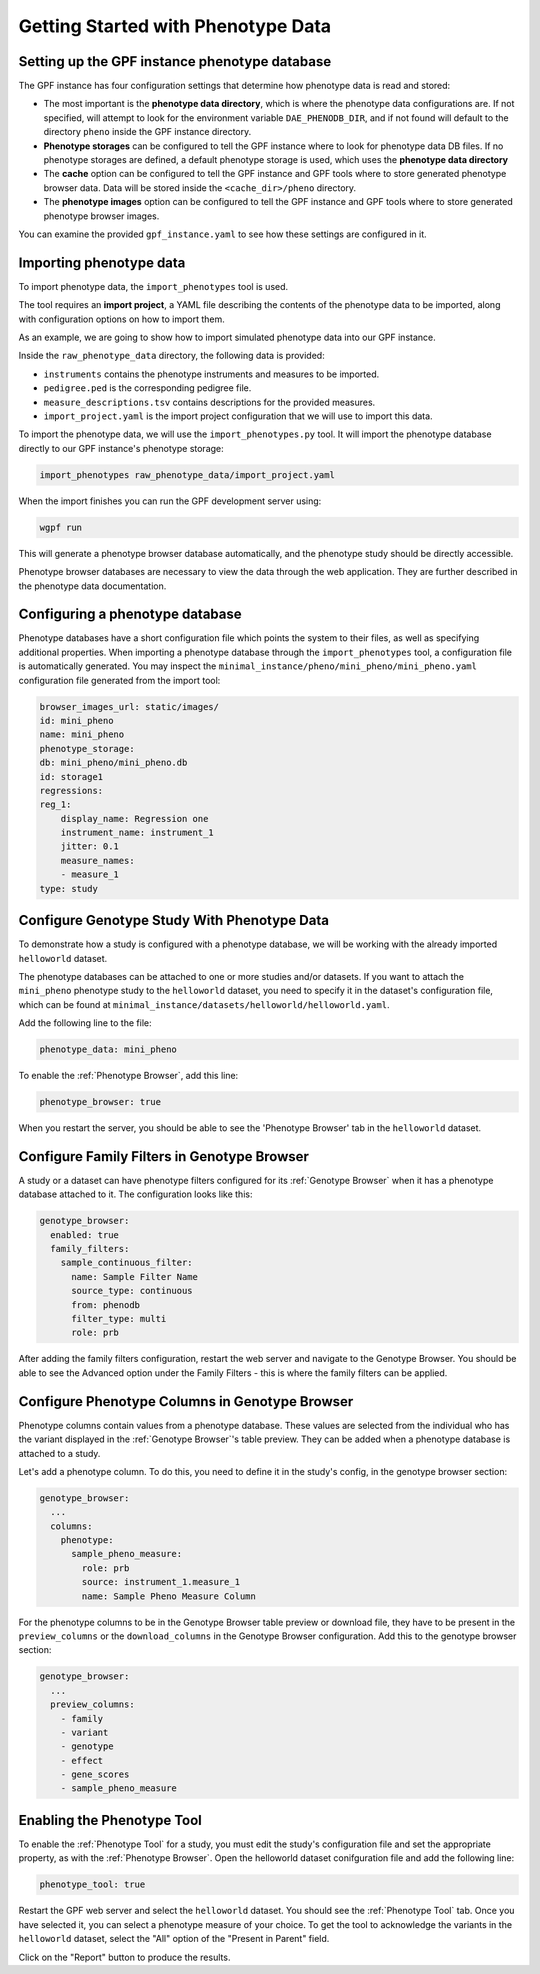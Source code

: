 Getting Started with Phenotype Data
###################################

Setting up the GPF instance phenotype database
++++++++++++++++++++++++++++++++++++++++++++++

The GPF instance has four configuration settings that determine how phenotype data is read
and stored:

* The most important is the **phenotype data directory**, which is where the phenotype data
  configurations are. If not specified, will attempt to look for the environment variable ``DAE_PHENODB_DIR``,
  and if not found will default to the directory ``pheno`` inside the GPF instance directory.
* **Phenotype storages** can be configured to tell the GPF instance where to look for phenotype
  data DB files. If no phenotype storages are defined, a default phenotype storage is used,
  which uses the **phenotype data directory**
* The **cache** option can be configured to tell the GPF instance and GPF tools where to
  store generated phenotype browser data. Data will be stored inside the ``<cache_dir>/pheno`` directory.
* The **phenotype images** option can be configured to tell the GPF instance and GPF tools
  where to store generated phenotype browser images.

You can examine the provided ``gpf_instance.yaml`` to see how these settings are configured in it.

Importing phenotype data
++++++++++++++++++++++++

To import phenotype data, the ``import_phenotypes`` tool is used.

The tool requires an **import project**, a YAML file describing the
contents of the phenotype data to be imported, along with configuration options
on how to import them.

As an example, we are going to show how to import simulated phenotype
data into our GPF instance.

Inside the ``raw_phenotype_data`` directory, the following data is provided:

* ``instruments`` contains the phenotype instruments and measures to be imported.
* ``pedigree.ped`` is the corresponding pedigree file.
* ``measure_descriptions.tsv`` contains descriptions for the provided measures.
* ``import_project.yaml`` is the import project configuration that we will use to import this data.

To import the phenotype data, we will use the ``import_phenotypes.py`` tool. It will import
the phenotype database directly to our GPF instance's phenotype storage:

.. code:: bash

    import_phenotypes raw_phenotype_data/import_project.yaml

When the import finishes you can run the GPF development server using:

.. code-block:: bash

    wgpf run

This will generate a phenotype browser database automatically, and the phenotype study should be directly accessible.

Phenotype browser databases are necessary to view the data through the web application. They are further described in the phenotype data documentation.

Configuring a phenotype database
++++++++++++++++++++++++++++++++

Phenotype databases have a short configuration file which points
the system to their files, as well as specifying additional properties.
When importing a phenotype database through the
``import_phenotypes`` tool, a configuration file is automatically
generated. You may inspect the ``minimal_instance/pheno/mini_pheno/mini_pheno.yaml``
configuration file generated from the import tool:

.. code:: yaml

    browser_images_url: static/images/
    id: mini_pheno
    name: mini_pheno
    phenotype_storage:
    db: mini_pheno/mini_pheno.db
    id: storage1
    regressions:
    reg_1:
        display_name: Regression one
        instrument_name: instrument_1
        jitter: 0.1
        measure_names:
        - measure_1
    type: study

Configure Genotype Study With Phenotype Data
++++++++++++++++++++++++++++++++++++++++++++

To demonstrate how a study is configured with a phenotype database, we will
be working with the already imported ``helloworld`` dataset.

The phenotype databases can be attached to one or more studies and/or datasets.
If you want to attach the ``mini_pheno`` phenotype study to the ``helloworld`` dataset,
you need to specify it in the dataset's configuration file, which can be found at
``minimal_instance/datasets/helloworld/helloworld.yaml``.

Add the following line to the file:

.. code:: yaml

    phenotype_data: mini_pheno

To enable the :ref:`Phenotype Browser`, add this line:

.. code:: yaml

    phenotype_browser: true

When you restart the server, you should be able to see the 'Phenotype Browser' tab in the ``helloworld`` dataset.

Configure Family Filters in Genotype Browser
+++++++++++++++++++++++++++++++++++++++++++++++

A study or a dataset can have phenotype filters configured for its :ref:`Genotype Browser`
when it has a phenotype database attached to it. The configuration looks like this:

.. code:: yaml

    genotype_browser:
      enabled: true
      family_filters:
        sample_continuous_filter:
          name: Sample Filter Name
          source_type: continuous
          from: phenodb
          filter_type: multi
          role: prb

After adding the family filters configuration, restart the web server and
navigate to the Genotype Browser. You should be able to see the Advanced option
under the Family Filters - this is where the family filters can be applied.

Configure Phenotype Columns in Genotype Browser
+++++++++++++++++++++++++++++++++++++++++++++++

Phenotype columns contain values from a phenotype database.
These values are selected from the individual who has the variant displayed in the :ref:`Genotype Browser`'s table preview.
They can be added when a phenotype database is attached to a study.

Let's add a phenotype column. To do this, you need to define it in the study's config,
in the genotype browser section:

.. code:: yaml

    genotype_browser:
      ...
      columns:
        phenotype:
          sample_pheno_measure:
            role: prb
            source: instrument_1.measure_1
            name: Sample Pheno Measure Column

For the phenotype columns to be in the Genotype Browser table preview or download file, 
they have to be present in the ``preview_columns`` or the ``download_columns`` in the Genotype Browser
configuration. Add this to the genotype browser section:

.. code:: yaml

    genotype_browser:
      ...
      preview_columns:
        - family
        - variant
        - genotype
        - effect
        - gene_scores
        - sample_pheno_measure

Enabling the Phenotype Tool
+++++++++++++++++++++++++++

To enable the :ref:`Phenotype Tool` for a study, you must edit
the study's configuration file and set the appropriate property, as with
the :ref:`Phenotype Browser`. Open the helloworld dataset conifguration file
and add the following line:

.. code:: yaml

    phenotype_tool: true


Restart the GPF web server and select the ``helloworld`` dataset.
You should see the :ref:`Phenotype Tool` tab. Once you have selected it, you
can select a phenotype measure of your choice. To get the tool to acknowledge
the variants in the ``helloworld`` dataset, select the "All" option of the
"Present in Parent" field.

Click on the "Report" button to produce the results.
